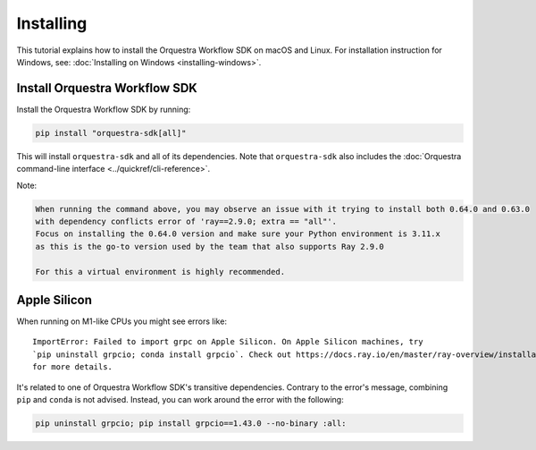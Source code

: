 ==========
Installing
==========

This tutorial explains how to install the Orquestra Workflow SDK on macOS and Linux.
For installation instruction for Windows, see: :doc:`Installing on Windows <installing-windows>`.


Install Orquestra Workflow SDK
==============================

Install the Orquestra Workflow SDK by running:

.. code-block:: bash

    pip install "orquestra-sdk[all]"

This will install ``orquestra-sdk`` and all of its dependencies.
Note that ``orquestra-sdk`` also includes the :doc:`Orquestra command-line interface <../quickref/cli-reference>`.

Note:

.. code-block:: rst

    When running the command above, you may observe an issue with it trying to install both 0.64.0 and 0.63.0
    with dependency conflicts error of 'ray==2.9.0; extra == "all"'. 
    Focus on installing the 0.64.0 version and make sure your Python environment is 3.11.x 
    as this is the go-to version used by the team that also supports Ray 2.9.0

    For this a virtual environment is highly recommended.


Apple Silicon
=============

When running on M1-like CPUs you might see errors like::

    ImportError: Failed to import grpc on Apple Silicon. On Apple Silicon machines, try
    `pip uninstall grpcio; conda install grpcio`. Check out https://docs.ray.io/en/master/ray-overview/installation.html#m1-mac-apple-silicon-support
    for more details.

It's related to one of Orquestra Workflow SDK's transitive dependencies.
Contrary to the error's message, combining ``pip`` and ``conda`` is not advised.
Instead, you can work around the error with the following:


.. code:: bash

    pip uninstall grpcio; pip install grpcio==1.43.0 --no-binary :all:
